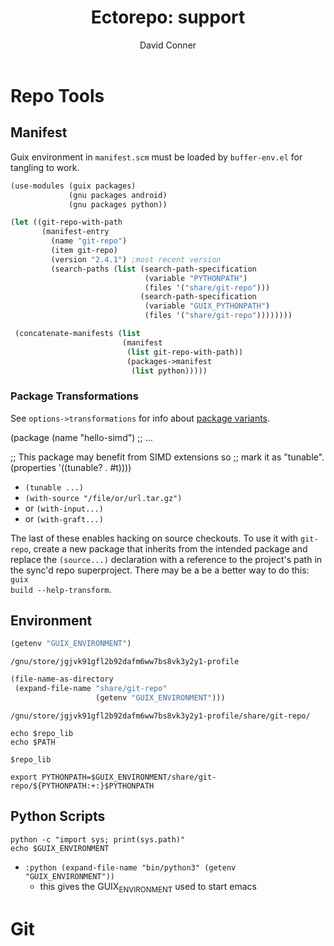 #+TITLE:     Ectorepo: support
#+AUTHOR:    David Conner
#+EMAIL:     noreply@te.xel.io
#+DESCRIPTION: notes
#+PROPERTY: header-args :mkdirp yes
#+PROPERTY: header-args:sh     :tangle-mode (identity #o555) :mkdirp yes
#+PROPERTY: header-args:conf   :tangle-mode (identity #o444) :mkdirp yes
#+property: header-args:scheme :tangle-mode (identity #o644) :mkdirp yes

#+begin_src emacs-lisp :eval no :exports none :results none
;; Eval with C-x C-e to disable eval confirmation in this buffer
;; ... or set :eval yes
(setq-local org-confirm-babel-evaluate nil)
#+end_src

* Repo Tools

** Manifest

Guix environment in =manifest.scm= must be loaded by =buffer-env.el= for tangling to work.

#+begin_src scheme :tangle manifest.scm :eval no
(use-modules (guix packages)
             (gnu packages android)
             (gnu packages python))

(let ((git-repo-with-path
       (manifest-entry
         (name "git-repo")
         (item git-repo)
         (version "2.4.1") ;most recent version
         (search-paths (list (search-path-specification
                              (variable "PYTHONPATH")
                              (files '("share/git-repo")))
                             (search-path-specification
                              (variable "GUIX_PYTHONPATH")
                              (files '("share/git-repo"))))))))

 (concatenate-manifests (list
                         (manifest
                          (list git-repo-with-path))
                          (packages->manifest
                           (list python)))))
#+end_src

*** Package Transformations

See =options->transformations= for info about [[https://guix.gnu.org/manual/en/html_node/Defining-Package-Variants.html][package variants]].

#+begin_example scheme
(package
  (name "hello-simd")
  ;; ...

  ;; This package may benefit from SIMD extensions so
  ;; mark it as "tunable".
  (properties '((tunable? . #t))))
#+end_example

+ =(tunable ...)=
+ =(with-source "/file/or/url.tar.gz")=
+ or =(with-input...)=
+ or =(with-graft...)=

The last of these enables hacking on source checkouts. To use it with
=git-repo=, create a new package that inherits from the intended package and
replace the =(source...)= declaration with a reference to the project's path in
the sync'd repo superproject. There may be a be a better way to do this: =guix
build --help-transform=.

** Environment

#+name: guix-environment
#+begin_src emacs-lisp :eval yes :results value :exports both
(getenv "GUIX_ENVIRONMENT")
#+end_src

#+RESULTS: guix-environment
: /gnu/store/jgjvk91gfl2b92dafm6ww7bs8vk3y2y1-profile

#+name: repo-lib
#+begin_src emacs-lisp :eval yes  :results value :exports both
(file-name-as-directory
 (expand-file-name "share/git-repo"
                   (getenv "GUIX_ENVIRONMENT")))
#+end_src

#+RESULTS: repo-lib
: /gnu/store/jgjvk91gfl2b92dafm6ww7bs8vk3y2y1-profile/share/git-repo/

#+begin_src shell :eval yes :var repo_lib=repo-lib
echo $repo_lib
echo $PATH
#+end_src

#+RESULTS:
| /gnu/store/jgjvk91gfl2b92dafm6ww7bs8vk3y2y1-profile/share/git-repo/                                                |
| /gnu/store/n4llg8g2kfv1f6zyk9anm02wjh648rvi-profile/bin:/gnu/store/n4llg8g2kfv1f6zyk9anm02wjh648rvi-profile/sbin:/flatpak/matlab/R2022a/bin:/home/dc/.config/guix/current/bin:/home/dc/.guix-extra-profiles/academic/academic/bin:/home/dc/.guix-extra-profiles/arch-pwsafe/arch-pwsafe/bin:/home/dc/.local/bin:/home/dc/.bin:/home/dc/.guix-profile/bin:/home/dc/.config/guix/current/bin:/usr/local/sbin:/usr/local/bin:/usr/bin:/usr/lib/jvm/default/bin:/opt/rocm-5.4.3/bin:/opt/rocm-5.4.3/hip/bin:/usr/bin/site_perl:/usr/bin/vendor_perl:/usr/bin/core_perl:/gnu/store/0c1yfbxyv877mlgychfgvmk5ha2jqh52-gzip-1.10/bin:/gnu/store/8fpk2cja3f07xls48jfnpgrzrljpqivr-coreutils-8.32/bin |

#+begin_example org
#+begin_src shell :tangle util/test_env.sh :var repo_lib=repo-lib :results output :exports both
$repo_lib
#+end_src
#+end_example


#+begin_example org
#+begin_src shell :tangle .env
export PYTHONPATH=$GUIX_ENVIRONMENT/share/git-repo/${PYTHONPATH:+:}$PYTHONPATH
#+end_src
#+end_example

#+RESULTS:

** Python Scripts

#+begin_src shell :results output
python -c "import sys; print(sys.path)"
echo $GUIX_ENVIRONMENT
#+end_src

#+RESULTS:
: ['', '/usr/lib/python310.zip', '/usr/lib/python3.10', '/usr/lib/python3.10/lib-dynload', '/home/dc/.local/lib/python3.10/site-packages', '/data/lang/bpy/src/blender-notebook', '/usr/lib/python3.10/site-packages']
: /gnu/store/n4llg8g2kfv1f6zyk9anm02wjh648rvi-profile

+ =:python (expand-file-name "bin/python3" (getenv "GUIX_ENVIRONMENT"))=
  - this gives the GUIX_ENVIRONMENT used to start emacs

#+begin_src python :results value :exports none :python python3
import sys
import os
# return __file__

# sys.path is incorrect
# return sys.path

# path is correct
# return os.environ

# return sys.path

# manifest_xml won't import
# import manifest_xml

#+end_src

* Git
